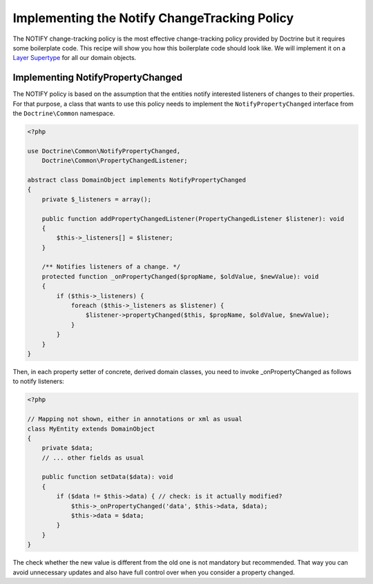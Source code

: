 Implementing the Notify ChangeTracking Policy
=============================================

.. sectionauthor:: Roman Borschel (roman@code-factory.org)

The NOTIFY change-tracking policy is the most effective
change-tracking policy provided by Doctrine but it requires some
boilerplate code. This recipe will show you how this boilerplate
code should look like. We will implement it on a
`Layer Supertype <http://martinfowler.com/eaaCatalog/layerSupertype.html>`_
for all our domain objects.

Implementing NotifyPropertyChanged
----------------------------------

The NOTIFY policy is based on the assumption that the entities
notify interested listeners of changes to their properties. For
that purpose, a class that wants to use this policy needs to
implement the ``NotifyPropertyChanged`` interface from the
``Doctrine\Common`` namespace.

.. code-block:: php

    <?php

    use Doctrine\Common\NotifyPropertyChanged,
        Doctrine\Common\PropertyChangedListener;

    abstract class DomainObject implements NotifyPropertyChanged
    {
        private $_listeners = array();

        public function addPropertyChangedListener(PropertyChangedListener $listener): void
        {
            $this->_listeners[] = $listener;
        }

        /** Notifies listeners of a change. */
        protected function _onPropertyChanged($propName, $oldValue, $newValue): void
        {
            if ($this->_listeners) {
                foreach ($this->_listeners as $listener) {
                    $listener->propertyChanged($this, $propName, $oldValue, $newValue);
                }
            }
        }
    }

Then, in each property setter of concrete, derived domain classes,
you need to invoke \_onPropertyChanged as follows to notify
listeners:

.. code-block:: php

    <?php

    // Mapping not shown, either in annotations or xml as usual
    class MyEntity extends DomainObject
    {
        private $data;
        // ... other fields as usual

        public function setData($data): void
        {
            if ($data != $this->data) { // check: is it actually modified?
                $this->_onPropertyChanged('data', $this->data, $data);
                $this->data = $data;
            }
        }
    }

The check whether the new value is different from the old one is
not mandatory but recommended. That way you can avoid unnecessary
updates and also have full control over when you consider a
property changed.